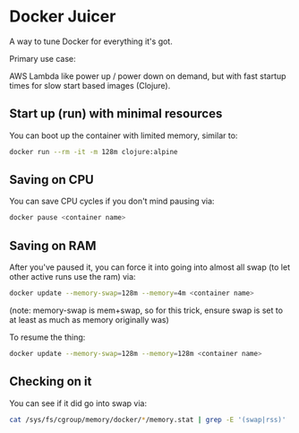 * Docker Juicer

A way to tune Docker for everything it's got.

Primary use case:

AWS Lambda like power up / power down on demand, but with fast startup
times for slow start based images (Clojure).

** Start up (run) with minimal resources
You can boot up the container with limited memory, similar to:

#+BEGIN_SRC sh
docker run --rm -it -m 128m clojure:alpine
#+END_SRC

** Saving on CPU
You can save CPU cycles if you don't mind pausing via:

#+BEGIN_SRC sh
docker pause <container name>
#+END_SRC

** Saving on RAM
After you've paused it, you can force it into going into almost all
swap (to let other active runs use the ram) via:

#+BEGIN_SRC sh
docker update --memory-swap=128m --memory=4m <container name>
#+END_SRC

(note: memory-swap is mem+swap, so for this trick, ensure swap is set
to at least as much as memory originally was)

To resume the thing:

#+BEGIN_SRC sh
docker update --memory-swap=128m --memory=128m <container name>
#+END_SRC

** Checking on it

You can see if it did go into swap via:

#+BEGIN_SRC sh
cat /sys/fs/cgroup/memory/docker/*/memory.stat | grep -E '(swap|rss)'
#+END_SRC
